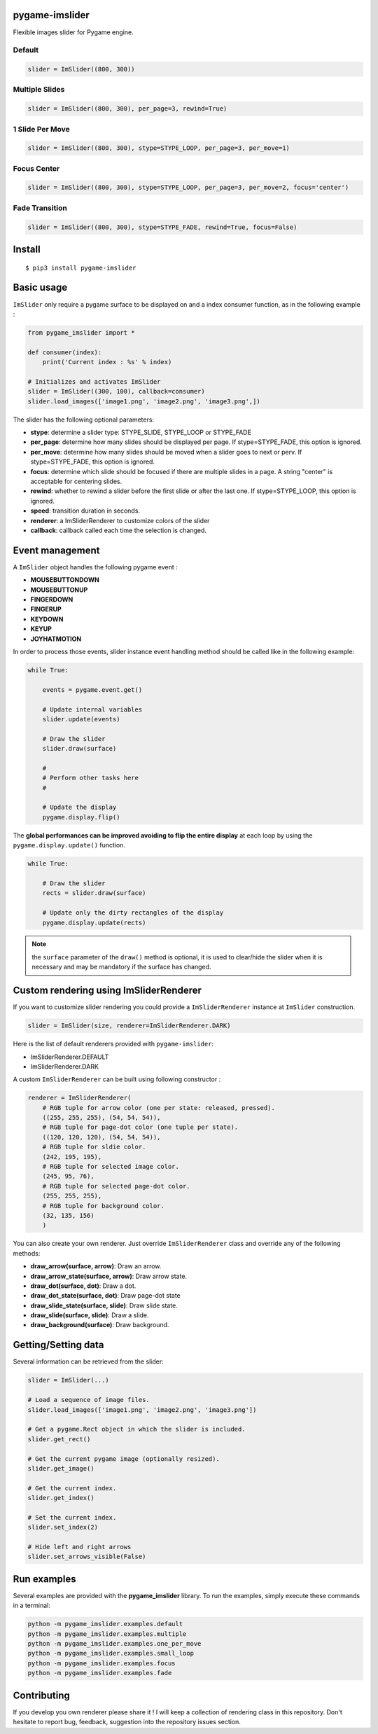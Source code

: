 pygame-imslider
---------------

|PythonVersions| |PypiPackage| |Downloads|

Flexible images slider for Pygame engine.

Default
^^^^^^^

.. image:: https://raw.githubusercontent.com/anxuae/pygame-imslider/master/screenshots/default.gif
   :align: center
   :alt: default

.. code-block:: python

   slider = ImSlider((800, 300))

Multiple Slides
^^^^^^^^^^^^^^^

.. image:: https://raw.githubusercontent.com/anxuae/pygame-imslider/master/screenshots/multiple.gif
   :align: center
   :alt: multiple

.. code-block:: python

   slider = ImSlider((800, 300), per_page=3, rewind=True)

1 Slide Per Move
^^^^^^^^^^^^^^^^

.. image:: https://raw.githubusercontent.com/anxuae/pygame-imslider/master/screenshots/one_per_move.gif
   :align: center
   :alt: one_per_move

.. code-block:: python

   slider = ImSlider((800, 300), stype=STYPE_LOOP, per_page=3, per_move=1)

Focus Center
^^^^^^^^^^^^

.. image:: https://raw.githubusercontent.com/anxuae/pygame-imslider/master/screenshots/focus.gif
   :align: center
   :alt: focus

.. code-block:: python

   slider = ImSlider((800, 300), stype=STYPE_LOOP, per_page=3, per_move=2, focus='center')

Fade Transition
^^^^^^^^^^^^^^^

.. image:: https://raw.githubusercontent.com/anxuae/pygame-imslider/master/screenshots/fade.gif
   :align: center
   :alt: fade

.. code-block:: python

   slider = ImSlider((800, 300), stype=STYPE_FADE, rewind=True, focus=False)

Install
-------

::

    $ pip3 install pygame-imslider

Basic usage
-----------

``ImSlider`` only require a pygame surface to be displayed on and a index consumer function, as
in the following example :

.. code-block:: python

    from pygame_imslider import *

    def consumer(index):
        print('Current index : %s' % index)

    # Initializes and activates ImSlider
    slider = ImSlider((300, 100), callback=consumer)
    slider.load_images(['image1.png', 'image2.png', 'image3.png',])

The slider has the following optional parameters:

- **stype**: determine a slider type: STYPE_SLIDE, STYPE_LOOP or STYPE_FADE
- **per_page**: determine how many slides should be displayed per page. If
  stype=STYPE_FADE, this option is ignored.
- **per_move**: determine how many slides should be moved when a slider goes
  to next or perv. If stype=STYPE_FADE, this option is ignored.
- **focus**: determine which slide should be focused if there are multiple
  slides in a page. A string "center" is acceptable for centering slides.
- **rewind**: whether to rewind a slider before the first slide or after the
  last one. If stype=STYPE_LOOP, this option is ignored.
- **speed**: transition duration in seconds.
- **renderer**: a ImSliderRenderer to customize colors of the slider
- **callback**: callback called each time the selection is changed.

Event management
----------------

A ``ImSlider`` object handles the following pygame event :

- **MOUSEBUTTONDOWN**
- **MOUSEBUTTONUP**
- **FINGERDOWN**
- **FINGERUP**
- **KEYDOWN**
- **KEYUP**
- **JOYHATMOTION**

In order to process those events, slider instance event handling method should be called like
in the following example:

.. code-block:: python

    while True:

        events = pygame.event.get()

        # Update internal variables
        slider.update(events)

        # Draw the slider
        slider.draw(surface)

        #
        # Perform other tasks here
        #

        # Update the display
        pygame.display.flip()

The **global performances can be improved avoiding to flip the entire display** at each
loop by using the ``pygame.display.update()`` function.

.. code-block:: python

   while True:

       # Draw the slider
       rects = slider.draw(surface)

       # Update only the dirty rectangles of the display
       pygame.display.update(rects)

.. note:: the ``surface`` parameter of the ``draw()`` method is optional, it is used to
          clear/hide the slider when it is necessary and may be mandatory if the surface
          has changed.

Custom rendering using ImSliderRenderer
---------------------------------------

If you want to customize slider rendering you could provide a ``ImSliderRenderer``
instance at ``ImSlider`` construction.

.. code-block:: python

    slider = ImSlider(size, renderer=ImSliderRenderer.DARK)

Here is the list of default renderers provided with ``pygame-imslider``:

- ImSliderRenderer.DEFAULT
- ImSliderRenderer.DARK

A custom ``ImSliderRenderer`` can be built using following constructor :

.. code-block:: python

    renderer = ImSliderRenderer(
        # RGB tuple for arrow color (one per state: released, pressed).
        ((255, 255, 255), (54, 54, 54)),
        # RGB tuple for page-dot color (one tuple per state).
        ((120, 120, 120), (54, 54, 54)),
        # RGB tuple for sldie color.
        (242, 195, 195),
        # RGB tuple for selected image color.
        (245, 95, 76),
        # RGB tuple for selected page-dot color.
        (255, 255, 255),
        # RGB tuple for background color.
        (32, 135, 156)
        )

You can also create your own renderer. Just override ``ImSliderRenderer`` class and
override any of the following methods:

- **draw_arrow(surface, arrow)**: Draw an arrow.
- **draw_arrow_state(surface, arrow)**: Draw arrow state.
- **draw_dot(surface, dot)**: Draw a dot.
- **draw_dot_state(surface, dot)**: Draw page-dot state
- **draw_slide_state(surface, slide)**: Draw slide state.
- **draw_slide(surface, slide)**: Draw a slide.
- **draw_background(surface)**: Draw background.

Getting/Setting data
--------------------

Several information can be retrieved from the slider:

.. code-block:: python

    slider = ImSlider(...)

    # Load a sequence of image files.
    slider.load_images(['image1.png', 'image2.png', 'image3.png'])

    # Get a pygame.Rect object in which the slider is included.
    slider.get_rect()

    # Get the current pygame image (optionally resized).
    slider.get_image()

    # Get the current index.
    slider.get_index()

    # Set the current index.
    slider.set_index(2)
    
    # Hide left and right arrows
    slider.set_arrows_visible(False)


Run examples
------------

Several examples are provided with the **pygame_imslider** library.
To run the examples, simply execute these commands in a terminal:

.. code-block:: bash

    python -m pygame_imslider.examples.default
    python -m pygame_imslider.examples.multiple
    python -m pygame_imslider.examples.one_per_move
    python -m pygame_imslider.examples.small_loop
    python -m pygame_imslider.examples.focus
    python -m pygame_imslider.examples.fade

Contributing
------------

If you develop you own renderer please share it ! I will keep a collection of
rendering class in this repository. Don't hesitate to report bug, feedback,
suggestion into the repository issues section.


.. |PythonVersions| image:: https://img.shields.io/badge/python-3.6+-red.svg
   :target: https://www.python.org/downloads
   :alt: Python 3.6+

.. |PypiPackage| image:: https://badge.fury.io/py/pygame-imslider.svg
   :target: https://pypi.org/project/pygame-imslider
   :alt: PyPi package

.. |Downloads| image:: https://img.shields.io/pypi/dm/pygame-imslider?color=purple
   :target: https://pypi.org/project/pygame-imslider
   :alt: PyPi downloads
